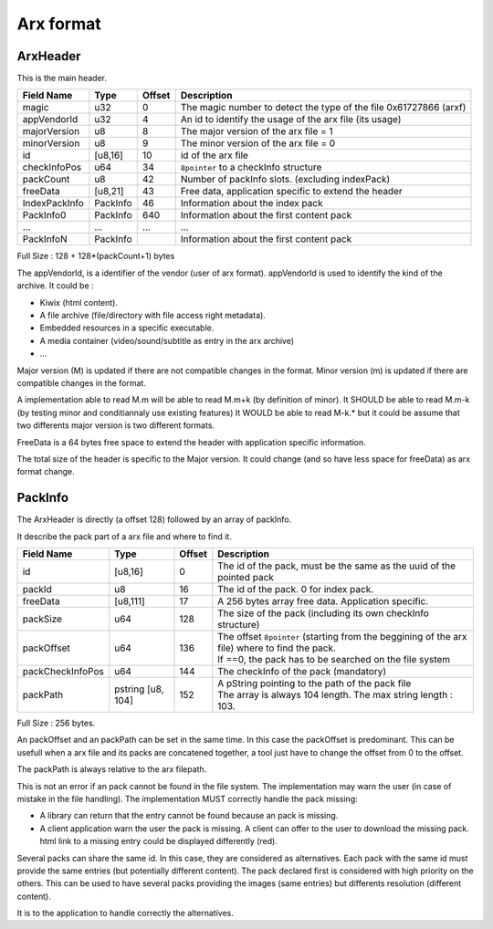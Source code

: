 ==========
Arx format
==========

ArxHeader
=========

This is the main header.

============= ======== ====== ===========
Field Name    Type     Offset Description
============= ======== ====== ===========
magic         u32      0      The magic number to detect the type of the file
                              0x61727866 (arxf)
appVendorId   u32      4      An id to identify the usage of the arx file (its usage)
majorVersion  u8       8      The major version of the arx file = 1
minorVersion  u8       9      The minor version of the arx file = 0
id            [u8,16]  10     id of the arx file
checkInfoPos  u64      34     ``8pointer`` to a checkInfo structure
packCount     u8       42     Number of packInfo slots. (excluding indexPack)
freeData      [u8,21]  43     Free data, application specific to extend the header
IndexPackInfo PackInfo 46     Information about the index pack
PackInfo0     PackInfo 640    Information about the first content pack
...           ...      ...    ...
PackInfoN     PackInfo        Information about the first content pack
============= ======== ====== ===========

Full Size : 128 + 128*(packCount+1) bytes

The appVendorId, is a identifier of the vendor (user of arx format).
appVendorId is used to identify the kind of the archive. It could be :

- Kiwix (html content).
- A file archive (file/directory with file access right metadata).
- Embedded resources in a specific executable.
- A media container (video/sound/subtitle as entry in the arx archive)
- ...

Major version (M) is updated if there are not compatible changes in the format.
Minor version (m) is updated if there are compatible changes in the format.

A implementation able to read M.m will be able to read M.m+k (by definition of minor).
It SHOULD be able to read M.m-k (by testing minor and conditiannaly use existing features)
It WOULD be able to read M-k.* but it could be assume that two differents major version is
two different formats.

FreeData is a 64 bytes free space to extend the header with application
specific information.

The total size of the header is specific to the Major version. It could change
(and so have less space for freeData) as arx format change.

PackInfo
========

The ArxHeader is directly (a offset 128) followed by an array of packInfo.

It describe the pack part of a arx file and where to find it.


================ ========= ====== ===========
Field Name       Type      Offset Description
================ ========= ====== ===========
id               [u8,16]   0      The id of the pack, must be the same as the uuid of the
                                  pointed pack
packId           u8        16     The id of the pack. 0 for index pack.
freeData         [u8,111]  17     A 256 bytes array free data. Application specific.
packSize         u64       128    The size of the pack
                                  (including its own checkInfo structure)
packOffset       u64       136    | The offset ``8pointer`` (starting from the beggining of
                                    the arx file) where to find the pack.
                                  | If ==0, the pack has to be searched on the file system
packCheckInfoPos u64       144    The checkInfo of the pack (mandatory)
packPath         pstring   152    | A pString pointing to the path of the pack file
                 [u8, 104]        | The array is always 104 length.
                                    The max string length : 103.
================ ========= ====== ===========

Full Size : 256 bytes.

An packOffset and an packPath can be set in the same time. In this case the packOffset is predominant. This can be usefull when a arx file and its packs are concatened together, a tool just have to change the offset from 0 to the offset.

The packPath is always relative to the arx filepath.

This is not an error if an pack cannot be found in the file system. The implementation may warn the user (in case of mistake in the file handling). The implementation MUST correctly handle the pack missing:

- A library can return that the entry cannot be found because an pack is missing.
- A client application warn the user the pack is missing. A client can offer to the user to download the missing pack. html link to a missing entry could be displayed differently (red).

Several packs can share the same id. In this case, they are considered as alternatives.
Each pack with the same id must provide the same entries (but potentially different content). The pack declared first is considered with high priority on the others.  
This can be used to have several packs providing the images (same entries) but differents resolution (different content).

It is to the application to handle correctly the alternatives.

